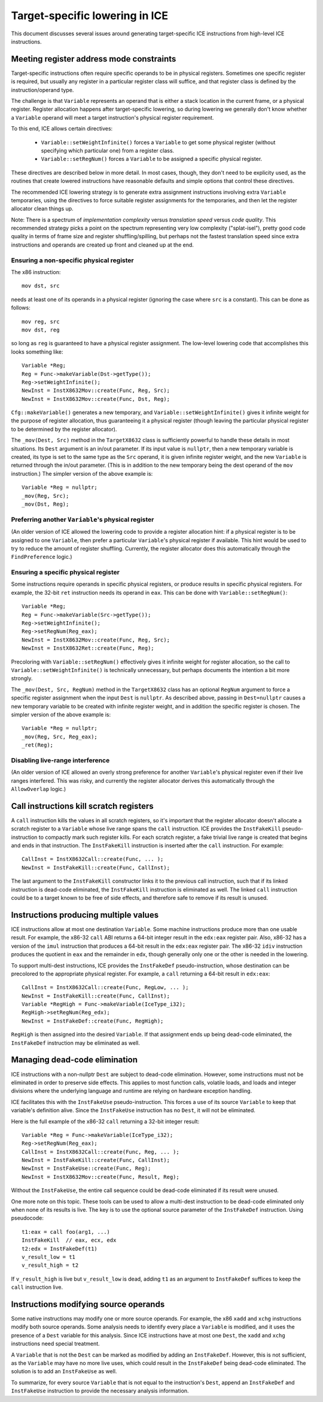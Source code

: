 Target-specific lowering in ICE
===============================

This document discusses several issues around generating target-specific ICE
instructions from high-level ICE instructions.

Meeting register address mode constraints
-----------------------------------------

Target-specific instructions often require specific operands to be in physical
registers.  Sometimes one specific register is required, but usually any
register in a particular register class will suffice, and that register class is
defined by the instruction/operand type.

The challenge is that ``Variable`` represents an operand that is either a stack
location in the current frame, or a physical register.  Register allocation
happens after target-specific lowering, so during lowering we generally don't
know whether a ``Variable`` operand will meet a target instruction's physical
register requirement.

To this end, ICE allows certain directives:

    * ``Variable::setWeightInfinite()`` forces a ``Variable`` to get some
      physical register (without specifying which particular one) from a
      register class.

    * ``Variable::setRegNum()`` forces a ``Variable`` to be assigned a specific
      physical register.

These directives are described below in more detail.  In most cases, though,
they don't need to be explicity used, as the routines that create lowered
instructions have reasonable defaults and simple options that control these
directives.

The recommended ICE lowering strategy is to generate extra assignment
instructions involving extra ``Variable`` temporaries, using the directives to
force suitable register assignments for the temporaries, and then let the
register allocator clean things up.

Note: There is a spectrum of *implementation complexity* versus *translation
speed* versus *code quality*.  This recommended strategy picks a point on the
spectrum representing very low complexity ("splat-isel"), pretty good code
quality in terms of frame size and register shuffling/spilling, but perhaps not
the fastest translation speed since extra instructions and operands are created
up front and cleaned up at the end.

Ensuring a non-specific physical register
^^^^^^^^^^^^^^^^^^^^^^^^^^^^^^^^^^^^^^^^^

The x86 instruction::

    mov dst, src

needs at least one of its operands in a physical register (ignoring the case
where ``src`` is a constant).  This can be done as follows::

    mov reg, src
    mov dst, reg

so long as ``reg`` is guaranteed to have a physical register assignment.  The
low-level lowering code that accomplishes this looks something like::

    Variable *Reg;
    Reg = Func->makeVariable(Dst->getType());
    Reg->setWeightInfinite();
    NewInst = InstX8632Mov::create(Func, Reg, Src);
    NewInst = InstX8632Mov::create(Func, Dst, Reg);

``Cfg::makeVariable()`` generates a new temporary, and
``Variable::setWeightInfinite()`` gives it infinite weight for the purpose of
register allocation, thus guaranteeing it a physical register (though leaving
the particular physical register to be determined by the register allocator).

The ``_mov(Dest, Src)`` method in the ``TargetX8632`` class is sufficiently
powerful to handle these details in most situations.  Its ``Dest`` argument is
an in/out parameter.  If its input value is ``nullptr``, then a new temporary
variable is created, its type is set to the same type as the ``Src`` operand, it
is given infinite register weight, and the new ``Variable`` is returned through
the in/out parameter.  (This is in addition to the new temporary being the dest
operand of the ``mov`` instruction.)  The simpler version of the above example
is::

    Variable *Reg = nullptr;
    _mov(Reg, Src);
    _mov(Dst, Reg);

Preferring another ``Variable``'s physical register
^^^^^^^^^^^^^^^^^^^^^^^^^^^^^^^^^^^^^^^^^^^^^^^^^^^

(An older version of ICE allowed the lowering code to provide a register
allocation hint: if a physical register is to be assigned to one ``Variable``,
then prefer a particular ``Variable``'s physical register if available.  This
hint would be used to try to reduce the amount of register shuffling.
Currently, the register allocator does this automatically through the
``FindPreference`` logic.)

Ensuring a specific physical register
^^^^^^^^^^^^^^^^^^^^^^^^^^^^^^^^^^^^^

Some instructions require operands in specific physical registers, or produce
results in specific physical registers.  For example, the 32-bit ``ret``
instruction needs its operand in ``eax``.  This can be done with
``Variable::setRegNum()``::

    Variable *Reg;
    Reg = Func->makeVariable(Src->getType());
    Reg->setWeightInfinite();
    Reg->setRegNum(Reg_eax);
    NewInst = InstX8632Mov::create(Func, Reg, Src);
    NewInst = InstX8632Ret::create(Func, Reg);

Precoloring with ``Variable::setRegNum()`` effectively gives it infinite weight
for register allocation, so the call to ``Variable::setWeightInfinite()`` is
technically unnecessary, but perhaps documents the intention a bit more
strongly.

The ``_mov(Dest, Src, RegNum)`` method in the ``TargetX8632`` class has an
optional ``RegNum`` argument to force a specific register assignment when the
input ``Dest`` is ``nullptr``.  As described above, passing in ``Dest=nullptr``
causes a new temporary variable to be created with infinite register weight, and
in addition the specific register is chosen.  The simpler version of the above
example is::

    Variable *Reg = nullptr;
    _mov(Reg, Src, Reg_eax);
    _ret(Reg);

Disabling live-range interference
^^^^^^^^^^^^^^^^^^^^^^^^^^^^^^^^^

(An older version of ICE allowed an overly strong preference for another
``Variable``'s physical register even if their live ranges interfered.  This was
risky, and currently the register allocator derives this automatically through
the ``AllowOverlap`` logic.)

Call instructions kill scratch registers
----------------------------------------

A ``call`` instruction kills the values in all scratch registers, so it's
important that the register allocator doesn't allocate a scratch register to a
``Variable`` whose live range spans the ``call`` instruction.  ICE provides the
``InstFakeKill`` pseudo-instruction to compactly mark such register kills.  For
each scratch register, a fake trivial live range is created that begins and ends
in that instruction.  The ``InstFakeKill`` instruction is inserted after the
``call`` instruction.  For example::

    CallInst = InstX8632Call::create(Func, ... );
    NewInst = InstFakeKill::create(Func, CallInst);

The last argument to the ``InstFakeKill`` constructor links it to the previous
call instruction, such that if its linked instruction is dead-code eliminated,
the ``InstFakeKill`` instruction is eliminated as well.  The linked ``call``
instruction could be to a target known to be free of side effects, and therefore
safe to remove if its result is unused.

Instructions producing multiple values
--------------------------------------

ICE instructions allow at most one destination ``Variable``.  Some machine
instructions produce more than one usable result.  For example, the x86-32
``call`` ABI returns a 64-bit integer result in the ``edx:eax`` register pair.
Also, x86-32 has a version of the ``imul`` instruction that produces a 64-bit
result in the ``edx:eax`` register pair.  The x86-32 ``idiv`` instruction
produces the quotient in ``eax`` and the remainder in ``edx``, though generally
only one or the other is needed in the lowering.

To support multi-dest instructions, ICE provides the ``InstFakeDef``
pseudo-instruction, whose destination can be precolored to the appropriate
physical register.  For example, a ``call`` returning a 64-bit result in
``edx:eax``::

    CallInst = InstX8632Call::create(Func, RegLow, ... );
    NewInst = InstFakeKill::create(Func, CallInst);
    Variable *RegHigh = Func->makeVariable(IceType_i32);
    RegHigh->setRegNum(Reg_edx);
    NewInst = InstFakeDef::create(Func, RegHigh);

``RegHigh`` is then assigned into the desired ``Variable``.  If that assignment
ends up being dead-code eliminated, the ``InstFakeDef`` instruction may be
eliminated as well.

Managing dead-code elimination
------------------------------

ICE instructions with a non-nullptr ``Dest`` are subject to dead-code
elimination.  However, some instructions must not be eliminated in order to
preserve side effects.  This applies to most function calls, volatile loads, and
loads and integer divisions where the underlying language and runtime are
relying on hardware exception handling.

ICE facilitates this with the ``InstFakeUse`` pseudo-instruction.  This forces a
use of its source ``Variable`` to keep that variable's definition alive.  Since
the ``InstFakeUse`` instruction has no ``Dest``, it will not be eliminated.

Here is the full example of the x86-32 ``call`` returning a 32-bit integer
result::

    Variable *Reg = Func->makeVariable(IceType_i32);
    Reg->setRegNum(Reg_eax);
    CallInst = InstX8632Call::create(Func, Reg, ... );
    NewInst = InstFakeKill::create(Func, CallInst);
    NewInst = InstFakeUse::create(Func, Reg);
    NewInst = InstX8632Mov::create(Func, Result, Reg);

Without the ``InstFakeUse``, the entire call sequence could be dead-code
eliminated if its result were unused.

One more note on this topic.  These tools can be used to allow a multi-dest
instruction to be dead-code eliminated only when none of its results is live.
The key is to use the optional source parameter of the ``InstFakeDef``
instruction.  Using pseudocode::

    t1:eax = call foo(arg1, ...)
    InstFakeKill  // eax, ecx, edx
    t2:edx = InstFakeDef(t1)
    v_result_low = t1
    v_result_high = t2

If ``v_result_high`` is live but ``v_result_low`` is dead, adding ``t1`` as an
argument to ``InstFakeDef`` suffices to keep the ``call`` instruction live.

Instructions modifying source operands
--------------------------------------

Some native instructions may modify one or more source operands.  For example,
the x86 ``xadd`` and ``xchg`` instructions modify both source operands.  Some
analysis needs to identify every place a ``Variable`` is modified, and it uses
the presence of a ``Dest`` variable for this analysis.  Since ICE instructions
have at most one ``Dest``, the ``xadd`` and ``xchg`` instructions need special
treatment.

A ``Variable`` that is not the ``Dest`` can be marked as modified by adding an
``InstFakeDef``.  However, this is not sufficient, as the ``Variable`` may have
no more live uses, which could result in the ``InstFakeDef`` being dead-code
eliminated.  The solution is to add an ``InstFakeUse`` as well.

To summarize, for every source ``Variable`` that is not equal to the
instruction's ``Dest``, append an ``InstFakeDef`` and ``InstFakeUse``
instruction to provide the necessary analysis information.
